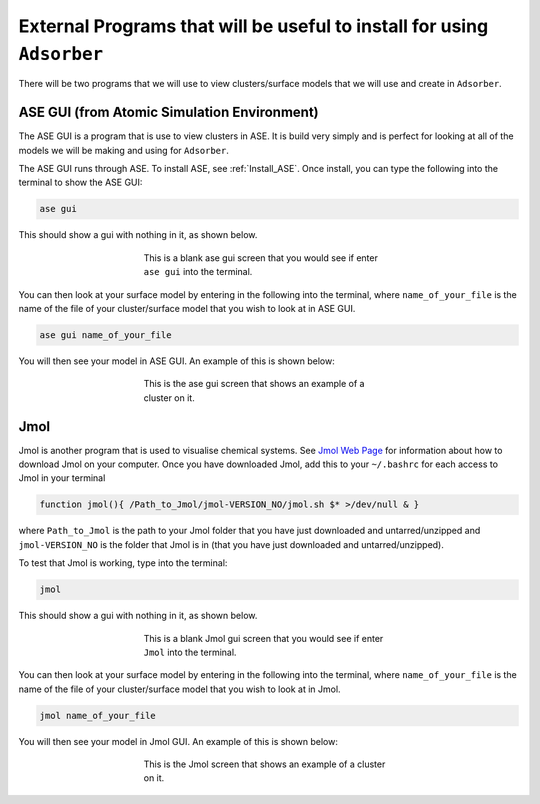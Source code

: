 .. _External_programs_that_will_be_useful_to_install_for_using_Adsorber:

External Programs that will be useful to install for using ``Adsorber``
#######################################################################

There will be two programs that we will use to view clusters/surface models that we will use and create in ``Adsorber``.

ASE GUI (from Atomic Simulation Environment)
********************************************

The ASE GUI is a program that is use to view clusters in ASE. It is build very simply and is perfect for looking at all of the models we will be making and using for ``Adsorber``.

The ASE GUI runs through ASE. To install ASE, see :ref:`Install_ASE`. Once install, you can type the following into the terminal to show the ASE GUI:

.. code-block:: bash

	ase gui

This should show a gui with nothing in it, as shown below.

.. figure:: Images/ase_gui_blank.png
   :align: center
   :figwidth: 50%
   :alt: ase_gui_blank

   This is a blank ase gui screen that you would see if enter ``ase gui`` into the terminal.

You can then look at your surface model by entering in the following into the terminal, where ``name_of_your_file`` is the name of the file of your cluster/surface model that you wish to look at in ASE GUI.

.. code-block:: bash

	ase gui name_of_your_file

You will then see your model in ASE GUI. An example of this is shown below:

.. figure:: Images/Cu_Cluster_Example_ASE.png
   :align: center
   :figwidth: 50%
   :alt: Cu_Cluster_Example_ASE

   This is the ase gui screen that shows an example of a cluster on it.

Jmol
****

Jmol is another program that is used to visualise chemical systems. See `Jmol Web Page <http://jmol.sourceforge.net/>`_ for information about how to download Jmol on your computer. Once you have downloaded Jmol, add this to your ``~/.bashrc`` for each access to Jmol in your terminal

.. code-block:: bash

	function jmol(){ /Path_to_Jmol/jmol-VERSION_NO/jmol.sh $* >/dev/null & }

where ``Path_to_Jmol`` is the path to your Jmol folder that you have just downloaded and untarred/unzipped and ``jmol-VERSION_NO`` is the folder that Jmol is in (that you have just downloaded and untarred/unzipped). 

To test that Jmol is working, type into the terminal:

.. code-block:: bash

	jmol

This should show a gui with nothing in it, as shown below.

.. figure:: Images/jmol_blank.png
   :align: center
   :figwidth: 50%
   :alt: jmol_blank

   This is a blank Jmol gui screen that you would see if enter ``Jmol`` into the terminal.

You can then look at your surface model by entering in the following into the terminal, where ``name_of_your_file`` is the name of the file of your cluster/surface model that you wish to look at in Jmol.

.. code-block:: bash

	jmol name_of_your_file

You will then see your model in Jmol GUI. An example of this is shown below:

.. figure:: Images/Cu_Cluster_Example_Jmol.png
   :align: center
   :figwidth: 50%
   :alt: Cu_Cluster_Example_Jmol

   This is the Jmol screen that shows an example of a cluster on it.